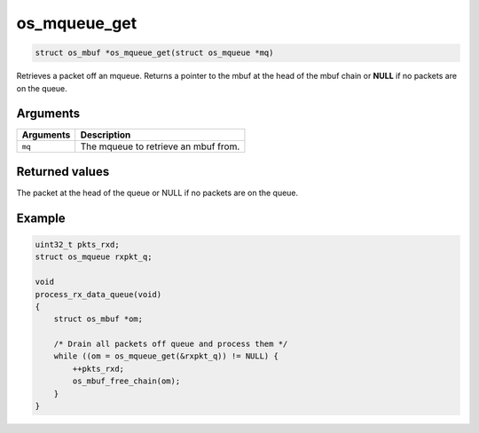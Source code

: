 os\_mqueue\_get
---------------

.. code:: c

    struct os_mbuf *os_mqueue_get(struct os_mqueue *mq)

Retrieves a packet off an mqueue. Returns a pointer to the mbuf at the
head of the mbuf chain or **NULL** if no packets are on the queue.

Arguments
^^^^^^^^^

+-------------+----------------------------------------+
| Arguments   | Description                            |
+=============+========================================+
| ``mq``      | The mqueue to retrieve an mbuf from.   |
+-------------+----------------------------------------+

Returned values
^^^^^^^^^^^^^^^

The packet at the head of the queue or NULL if no packets are on the
queue.

Example
^^^^^^^

.. code:: c

    uint32_t pkts_rxd;
    struct os_mqueue rxpkt_q;

    void
    process_rx_data_queue(void)
    {
        struct os_mbuf *om;

        /* Drain all packets off queue and process them */
        while ((om = os_mqueue_get(&rxpkt_q)) != NULL) {
            ++pkts_rxd;
            os_mbuf_free_chain(om);
        }
    }
